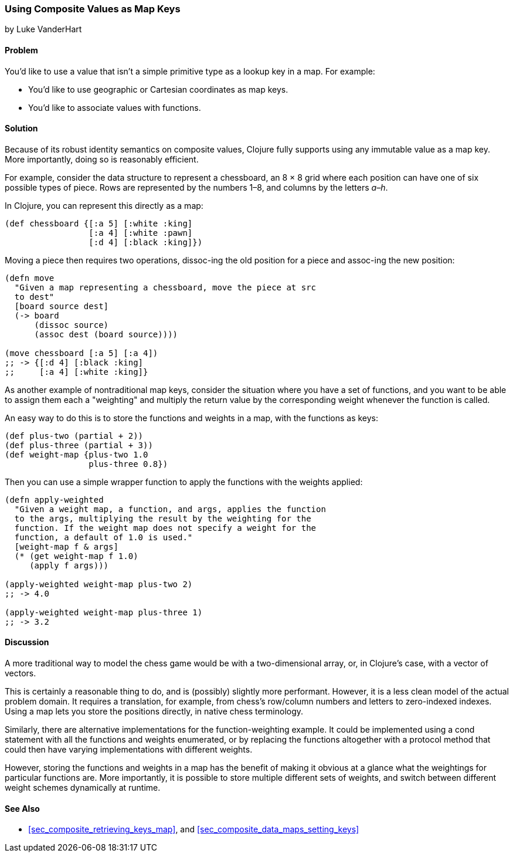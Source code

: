 [[sec_composites_as_keys]]
=== Using Composite Values as Map Keys
[role="byline"]
by Luke VanderHart

==== Problem

You'd like to use a value that isn't a simple primitive type as a(((maps, using composite key values)))(((keys, using composite values for)))
lookup key in a map. For example:

* You'd like to use geographic or Cartesian coordinates as map keys.
* You'd like to associate values with functions.

==== Solution

Because of its robust identity semantics on composite values, Clojure
fully supports using any immutable value as a map key. More
importantly, doing so is reasonably efficient.

For example, consider the data structure to represent a chessboard,
an 8 &#x00D7; 8 grid where each position can have one of six possible types of
piece. Rows are represented by the numbers 1&#x2013;8, and columns by the
letters _a&#x2013;h_.

In Clojure, you can represent this directly as a map:

[source,clojure]
----
(def chessboard {[:a 5] [:white :king]
                 [:a 4] [:white :pawn]
                 [:d 4] [:black :king]})
----

Moving a piece then requires two operations, pass:[<literal>dissoc</literal>]-ing the old
position for a piece and pass:[<literal>assoc</literal>]-ing the new position:

[source,clojure]
----
(defn move
  "Given a map representing a chessboard, move the piece at src
  to dest"
  [board source dest]
  (-> board
      (dissoc source)
      (assoc dest (board source))))

(move chessboard [:a 5] [:a 4])
;; -> {[:d 4] [:black :king]
;;     [:a 4] [:white :king]}
----

As another example of nontraditional map keys, consider the
situation where you have a set of functions, and you want to be able
to assign them each a "weighting" and multiply the return value by the
corresponding weight whenever the function is called.(((maps, nontraditional keys for)))(((keys, nontraditional)))

An easy way to do this is to store the functions and weights in a map,
with the functions as keys:

// TODO: This sample for apply-weighted is a little convoluted.

[source,clojure]
----
(def plus-two (partial + 2))
(def plus-three (partial + 3))
(def weight-map {plus-two 1.0
                 plus-three 0.8})
----

Then you can use a simple wrapper function to apply the functions
with the weights applied:

[source,clojure]
----
(defn apply-weighted
  "Given a weight map, a function, and args, applies the function
  to the args, multiplying the result by the weighting for the
  function. If the weight map does not specify a weight for the
  function, a default of 1.0 is used."
  [weight-map f & args]
  (* (get weight-map f 1.0)
     (apply f args)))

(apply-weighted weight-map plus-two 2)
;; -> 4.0

(apply-weighted weight-map plus-three 1)
;; -> 3.2
----

==== Discussion

A more traditional way to model the chess game would be with a
two-dimensional array, or, in Clojure's case, with a vector of
vectors.

This is certainly a reasonable thing to do, and is (possibly) slightly
more performant. However, it is a less clean model of the actual
problem domain. It requires a translation, for example, from chess's
row/column numbers and letters to zero-indexed indexes. Using a map
lets you store the positions directly, in native chess terminology.

Similarly, there are alternative implementations for the
function-weighting example. It could be implemented using a +cond+
statement with all the functions and weights enumerated, or by
replacing the functions altogether with a protocol method that could
then have varying implementations with different weights.

However, storing the functions and weights in a map has the benefit of
making it obvious at a glance what the weightings for particular
functions are. More importantly, it is possible to store multiple
different sets of weights, and switch between different weight schemes
dynamically at runtime.

==== See Also

* <<sec_composite_retrieving_keys_map>>, and <<sec_composite_data_maps_setting_keys>>
